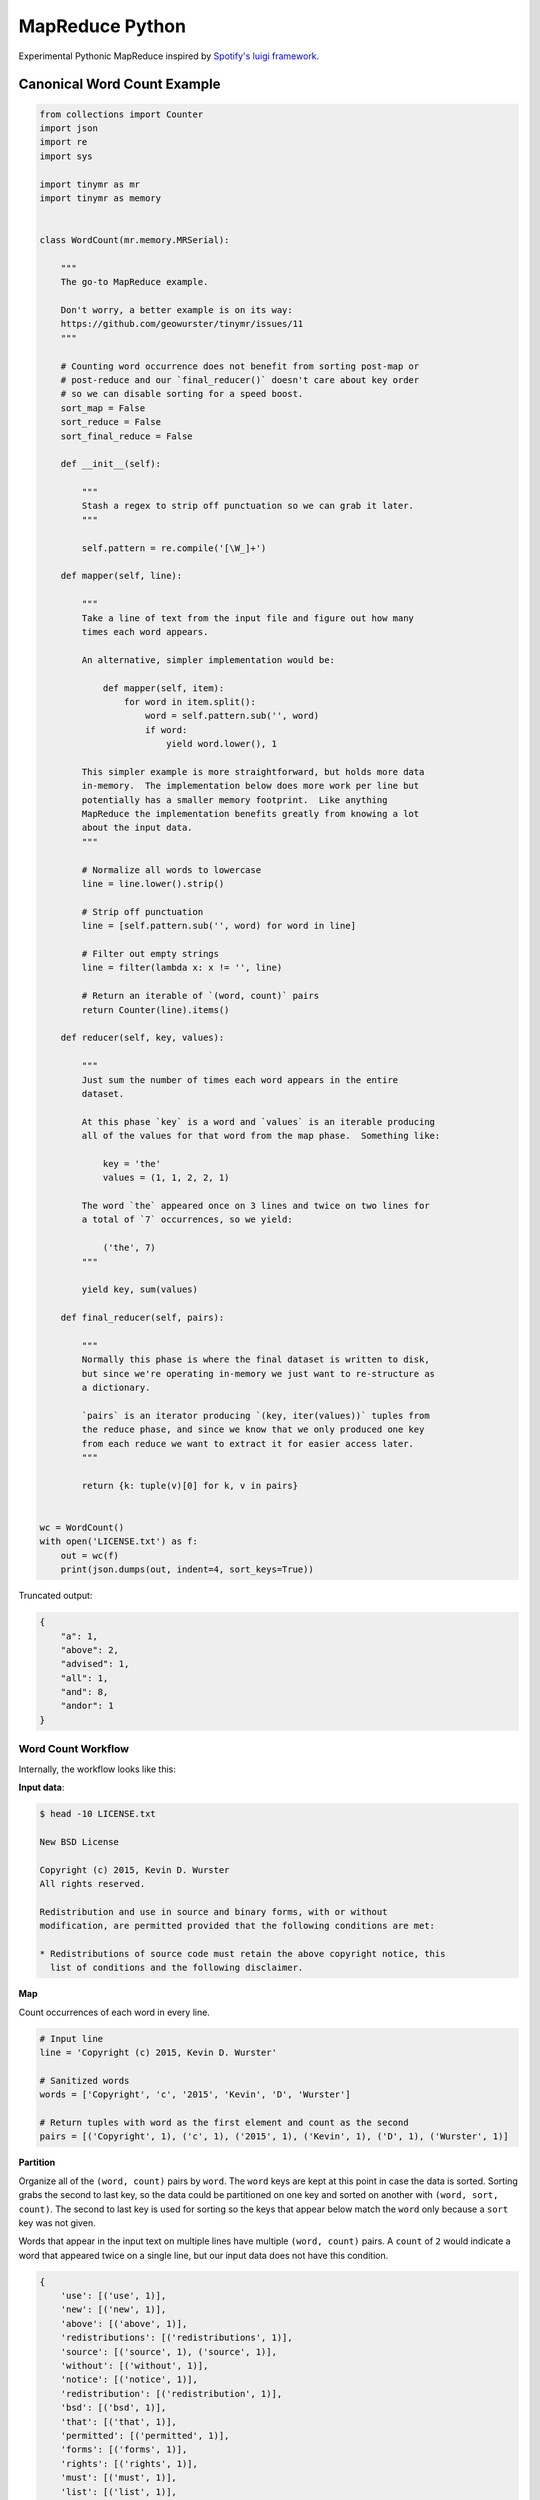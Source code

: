 ================
MapReduce Python
================

.. image:: https://travis-ci.org/geowurster/tinymr.svg?branch=master
    :target: https://travis-ci.org/geowurster/tinymr?branch=master

.. image:: https://coveralls.io/repos/geowurster/tinymr/badge.svg?branch=master
    :target: https://coveralls.io/r/geowurster/tinymr?branch=master

Experimental Pythonic MapReduce inspired by `Spotify's luigi framework <http://www.github.com/Spotify/luigi>`_.


Canonical Word Count Example
============================

.. code-block:: python

    from collections import Counter
    import json
    import re
    import sys

    import tinymr as mr
    import tinymr as memory


    class WordCount(mr.memory.MRSerial):

        """
        The go-to MapReduce example.

        Don't worry, a better example is on its way:
        https://github.com/geowurster/tinymr/issues/11
        """

        # Counting word occurrence does not benefit from sorting post-map or
        # post-reduce and our `final_reducer()` doesn't care about key order
        # so we can disable sorting for a speed boost.
        sort_map = False
        sort_reduce = False
        sort_final_reduce = False

        def __init__(self):

            """
            Stash a regex to strip off punctuation so we can grab it later.
            """

            self.pattern = re.compile('[\W_]+')

        def mapper(self, line):

            """
            Take a line of text from the input file and figure out how many
            times each word appears.

            An alternative, simpler implementation would be:

                def mapper(self, item):
                    for word in item.split():
                        word = self.pattern.sub('', word)
                        if word:
                            yield word.lower(), 1

            This simpler example is more straightforward, but holds more data
            in-memory.  The implementation below does more work per line but
            potentially has a smaller memory footprint.  Like anything
            MapReduce the implementation benefits greatly from knowing a lot
            about the input data.
            """

            # Normalize all words to lowercase
            line = line.lower().strip()

            # Strip off punctuation
            line = [self.pattern.sub('', word) for word in line]

            # Filter out empty strings
            line = filter(lambda x: x != '', line)

            # Return an iterable of `(word, count)` pairs
            return Counter(line).items()

        def reducer(self, key, values):

            """
            Just sum the number of times each word appears in the entire
            dataset.

            At this phase `key` is a word and `values` is an iterable producing
            all of the values for that word from the map phase.  Something like:

                key = 'the'
                values = (1, 1, 2, 2, 1)

            The word `the` appeared once on 3 lines and twice on two lines for
            a total of `7` occurrences, so we yield:

                ('the', 7)
            """

            yield key, sum(values)

        def final_reducer(self, pairs):

            """
            Normally this phase is where the final dataset is written to disk,
            but since we're operating in-memory we just want to re-structure as
            a dictionary.

            `pairs` is an iterator producing `(key, iter(values))` tuples from
            the reduce phase, and since we know that we only produced one key
            from each reduce we want to extract it for easier access later.
            """

            return {k: tuple(v)[0] for k, v in pairs}


    wc = WordCount()
    with open('LICENSE.txt') as f:
        out = wc(f)
        print(json.dumps(out, indent=4, sort_keys=True))

Truncated output:

.. code-block:: json

    {
        "a": 1,
        "above": 2,
        "advised": 1,
        "all": 1,
        "and": 8,
        "andor": 1
    }

Word Count Workflow
-------------------

Internally, the workflow looks like this:

**Input data**:

.. code-block:: console

    $ head -10 LICENSE.txt

    New BSD License

    Copyright (c) 2015, Kevin D. Wurster
    All rights reserved.

    Redistribution and use in source and binary forms, with or without
    modification, are permitted provided that the following conditions are met:

    * Redistributions of source code must retain the above copyright notice, this
      list of conditions and the following disclaimer.

**Map**

Count occurrences of each word in every line.

.. code-block:: python

    # Input line
    line = 'Copyright (c) 2015, Kevin D. Wurster'

    # Sanitized words
    words = ['Copyright', 'c', '2015', 'Kevin', 'D', 'Wurster']

    # Return tuples with word as the first element and count as the second
    pairs = [('Copyright', 1), ('c', 1), ('2015', 1), ('Kevin', 1), ('D', 1), ('Wurster', 1)]

**Partition**

Organize all of the ``(word, count)`` pairs by ``word``.  The ``word`` keys are
kept at this point in case the data is sorted.  Sorting grabs the second to last
key, so the data could be partitioned on one key and sorted on another with
``(word, sort, count)``.  The second to last key is used for sorting so the keys
that appear below match the ``word`` only because a ``sort`` key was not given.

Words that appear in the input text on multiple lines have multiple
``(word, count)`` pairs.  A ``count`` of ``2`` would indicate a word that
appeared twice on a single line, but our input data does not have this
condition.

.. code-block:: python

    {
        'use': [('use', 1)],
        'new': [('new', 1)],
        'above': [('above', 1)],
        'redistributions': [('redistributions', 1)],
        'source': [('source', 1), ('source', 1)],
        'without': [('without', 1)],
        'notice': [('notice', 1)],
        'redistribution': [('redistribution', 1)],
        'bsd': [('bsd', 1)],
        'that': [('that', 1)],
        'permitted': [('permitted', 1)],
        'forms': [('forms', 1)],
        'rights': [('rights', 1)],
        'must': [('must', 1)],
        'list': [('list', 1)],
        'are': [('are', 1), ('are', 1)],
        'with': [('with', 1)],
        'd': [('d', 1)],
        'license': [('license', 1)],
        'binary': [('binary', 1)],
        'reserved': [('reserved', 1)],
        'or': [('or', 1)],
        'the': [('the', 1), ('the', 1), ('the', 1)],
        'and': [('and', 1), ('and', 1), ('and', 1)],
        'all': [('all', 1)],
        'met': [('met', 1)],
        'this': [('this', 1)],
        'provided': [('provided', 1)],
        'of': [('of', 1), ('of', 1)],
        'c': [('c', 1)],
        'wurster': [('wurster', 1)],
        'code': [('code', 1)],
        'disclaimer': [('disclaimer', 1)],
        'modification': [('modification', 1)],
        'copyright': [('copyright', 1), ('copyright', 1)],
        'retain': [('retain', 1)], 'kevin': [('kevin', 1)],
        'conditions': [('conditions', 1), ('conditions', 1)],
        'following': [('following', 1), ('following', 1)],
        'in': [('in', 1)], '2015': [('2015', 1)]
    }

**Reduce**

Sum ``count`` for each ``word``.

.. code-block:: python

    # The ``reducer()`` receives a key and an iterator of values
    key = 'the'
    values = (1, 1, 1)
    yield key, sum(values)

**Partition**

The reducer does not _have_ to produces the same key it was given, so the data
is partitioned by key again, which is superfluous for this wordcount example.
Again the keys are kept in case the data is sorted and only match ``word``
because an optional ``sort`` key was not given.

.. code-block:: python

    {
        'following': [('following', 2)],
        '2015': [('2015', 1)],
        'reserved': [('reserved', 1)],
        'permitted': [('permitted', 1)],
        'forms': [('forms', 1)],
        'are': [('are', 2)],
        'license': [('license', 1)],
        'c': [('c', 1)],
        'kevin': [('kevin', 1)],
        'without': [('without', 1)],
        'redistribution': [('redistribution', 1)],
        'copyright': [('copyright', 2)],
        'met': [('met', 1)],
        'use': [('use', 1)],
        'the': [('the', 3)],
        'rights': [('rights', 1)],
        'that': [('that', 1)],
        'or': [('or', 1)],
        'this': [('this', 1)],
        'with': [('with', 1)],
        'source': [('source', 2)],
        'new': [('new', 1)],
        'binary': [('binary', 1)],
        'wurster': [('wurster', 1)],
        'list': [('list', 1)],
        'must': [('must', 1)],
        'of': [('of', 2)],
        'retain': [('retain', 1)],
        'modification': [('modification', 1)],
        'and': [('and', 3)],
        'above': [('above', 1)],
        'all': [('all', 1)],
        'redistributions': [('redistributions', 1)],
        'bsd': [('bsd', 1)],
        'in': [('in', 1)],
        'conditions': [('conditions', 2)],
        'disclaimer': [('disclaimer', 1)],
        'd': [('d', 1)],
        'code': [('code', 1)],
        'provided': [('provided', 1)],
        'notice': [('notice', 1)]
    }

**Final Reduce**

The default implementation is to return ``(key, iter(values))`` pairs from the
``final_reducer()``, which would look something like:

.. code-block:: python

    values = [
        ('the', (3,)),
        ('in', (1,),
    ]

But a dictionary is much more useful, and we know that we only got a single
value for each ``word`` in the reduce phase, so we can extract that value
and produce a dictionary.

.. code-block:: python

    return {k: tuple(v)[0] for k, v in values}

The ``tuple()`` call is included because the data in the ``value`` key is
_always_ an iterable object but _may_ be an iterator.  Calling ``tuple()``
expands the iterable and lets us get the first element.


Developing
==========

.. code-block:: console

    $ git clone https://github.com/geowurster/tinymr.git
    $ cd tinymr
    $ pip install -e .\[dev\]
    $ py.test tests --cov tinymr --cov-report term-missing


License
=======

See ``LICENSE.txt``


Changelog
=========

See ``CHANGES.md``
